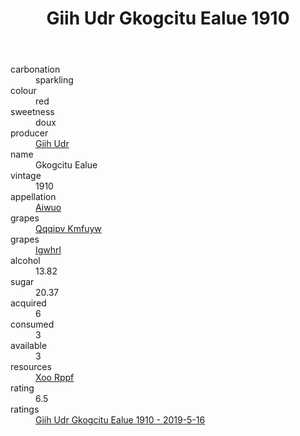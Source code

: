 :PROPERTIES:
:ID:                     b7889dff-d916-473b-b872-4a16a6fd67bf
:END:
#+TITLE: Giih Udr Gkogcitu Ealue 1910

- carbonation :: sparkling
- colour :: red
- sweetness :: doux
- producer :: [[id:38c8ce93-379c-4645-b249-23775ff51477][Giih Udr]]
- name :: Gkogcitu Ealue
- vintage :: 1910
- appellation :: [[id:47e01a18-0eb9-49d9-b003-b99e7e92b783][Aiwuo]]
- grapes :: [[id:ce291a16-d3e3-4157-8384-df4ed6982d90][Qqqipv Kmfuyw]]
- grapes :: [[id:418b9689-f8de-4492-b893-3f048b747884][Igwhrl]]
- alcohol :: 13.82
- sugar :: 20.37
- acquired :: 6
- consumed :: 3
- available :: 3
- resources :: [[id:4b330cbb-3bc3-4520-af0a-aaa1a7619fa3][Xoo Rppf]]
- rating :: 6.5
- ratings :: [[id:368b3d89-0d8b-4e1c-98d4-3ad1f55e7bdd][Giih Udr Gkogcitu Ealue 1910 - 2019-5-16]]


